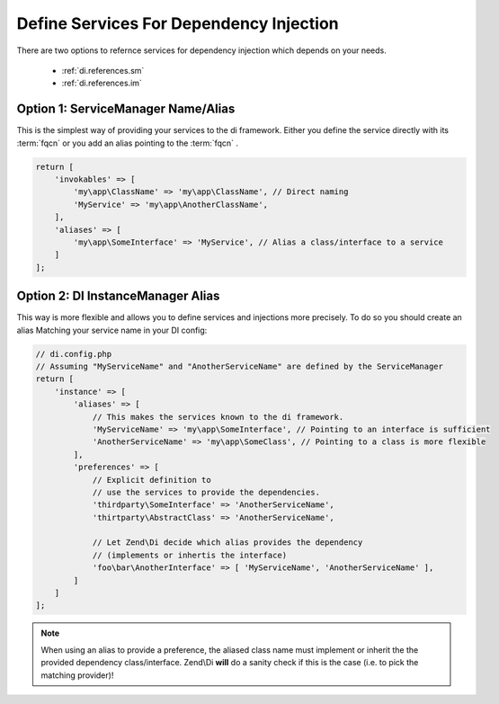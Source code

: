 .. _di.references:

Define Services For Dependency Injection
========================================

There are two options to refernce services for dependency injection which depends on your needs.

    * :ref:`di.references.sm`
    * :ref:`di.references.im`


.. _di.references.sm:

Option 1: ServiceManager Name/Alias
-----------------------------------

This is the simplest way of providing your services to the di framework.
Either you define the service directly with its :term:`fqcn` or you add an alias pointing to
the :term:`fqcn` .

.. code-block:: php

    return [
        'invokables' => [
            'my\app\ClassName' => 'my\app\ClassName', // Direct naming
            'MyService' => 'my\app\AnotherClassName',
        ],
        'aliases' => [
            'my\app\SomeInterface' => 'MyService', // Alias a class/interface to a service
        ]
    ];


.. _di.references.im:

Option 2: DI InstanceManager Alias
----------------------------------

This way is more flexible and allows you to define services and injections more precisely.
To do so you should create an alias Matching your service name in your DI config:

.. code-block:: php

    // di.config.php
    // Assuming "MyServiceName" and "AnotherServiceName" are defined by the ServiceManager
    return [
        'instance' => [
            'aliases' => [
                // This makes the services known to the di framework.
                'MyServiceName' => 'my\app\SomeInterface', // Pointing to an interface is sufficient
                'AnotherServiceName' => 'my\app\SomeClass', // Pointing to a class is more flexible
            ],
            'preferences' => [
                // Explicit definition to
                // use the services to provide the dependencies.
                'thirdparty\SomeInterface' => 'AnotherServiceName',
                'thirtparty\AbstractClass' => 'AnotherServiceName',

                // Let Zend\Di decide which alias provides the dependency
                // (implements or inhertis the interface)
                'foo\bar\AnotherInterface' => [ 'MyServiceName', 'AnotherServiceName' ],
            ]
        ]
    ];

.. note::

    When using an alias to provide a preference, the aliased class name must implement or inherit the
    the provided dependency class/interface.
    Zend\\Di **will** do a sanity check if this is the case (i.e. to pick the matching provider)!


